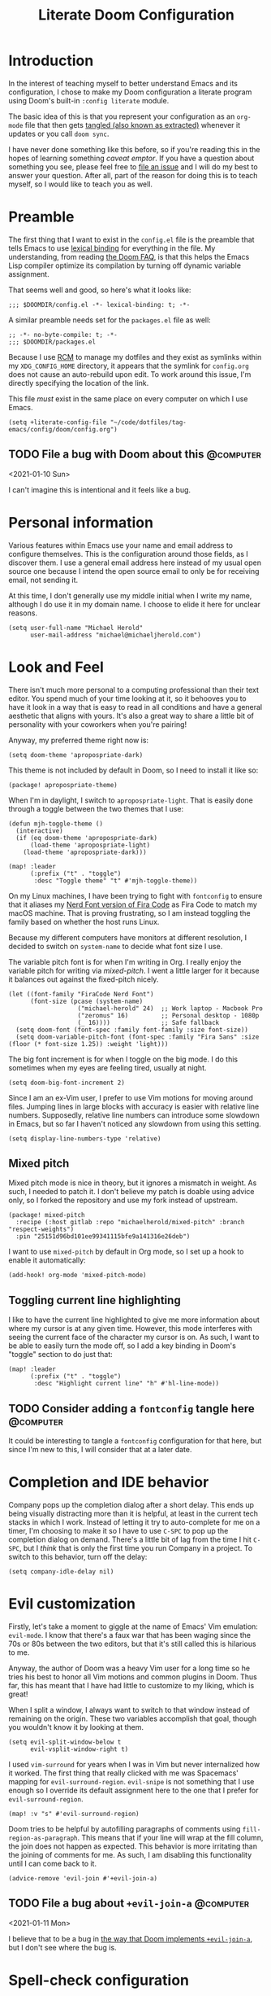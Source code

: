 #+title: Literate Doom Configuration

* Introduction

In the interest of teaching myself to better understand Emacs and its configuration, I chose to make my Doom configuration a literate program using Doom's built-in ~:config literate~ module.

The basic idea of this is that you represent your configuration as an ~org-mode~ file that then gets [[https://orgmode.org/manual/Extracting-Source-Code.html][tangled (also known as extracted)]] whenever it updates or you call ~doom sync~.

I have never done something like this before, so if you're reading this in the hopes of learning something /caveat emptor/. If you have a question about something you see, please feel free to [[https://github.com/michaelherold/dotfiles/issues/new][file an issue]] and I will do my best to answer your question. After all, part of the reason for doing this is to teach myself, so I would like to teach you as well.

* Preamble

The first thing that I want to exist in the ~config.el~ file is the preamble that tells Emacs to use [[https://www.gnu.org/software/emacs/manual/html_node/elisp/Lexical-Binding.html][lexical binding]] for everything in the file. My understanding, from reading [[https://github.com/hlissner/doom-emacs/blob/f2035811dbda21c3ae6a1de115f508bdef8abccb/docs/faq.org#use-lexical-binding-everywhere][the Doom FAQ]], is that this helps the Emacs Lisp compiler optimize its compilation by turning off dynamic variable assignment.

That seems well and good, so here's what it looks like:

#+begin_src elisp
;;; $DOOMDIR/config.el -*- lexical-binding: t; -*-
#+end_src

A similar preamble needs set for the ~packages.el~ file as well:

#+begin_src elisp :tangle packages.el
;; -*- no-byte-compile: t; -*-
;;; $DOOMDIR/packages.el
#+end_src

Because I use [[https://github.com/thoughtbot/rcm][RCM]] to manage my dotfiles and they exist as symlinks within my ~XDG_CONFIG_HOME~ directory, it appears that the symlink for ~config.org~ does not cause an auto-rebuild upon edit. To work around this issue, I'm directly specifying the location of the link.

This file /must/ exist in the same place on every computer on which I use Emacs.

#+begin_src elisp
(setq +literate-config-file "~/code/dotfiles/tag-emacs/config/doom/config.org")
#+end_src

** TODO File a bug with Doom about this :@computer:
<2021-01-10 Sun>

I can't imagine this is intentional and it feels like a bug.

* Personal information

Various features within Emacs use your name and email address to configure themselves. This is the configuration around those fields, as I discover them. I use a general email address here instead of my usual open source one because I intend the open source email to only be for receiving email, not sending it.

At this time, I don't generally use my middle initial when I write my name, although I do use it in my domain name. I choose to elide it here for unclear reasons.

#+begin_src elisp
(setq user-full-name "Michael Herold"
      user-mail-address "michael@michaeljherold.com")
#+end_src

* Look and Feel

There isn't much more personal to a computing professional than their text editor. You spend much of your time looking at it, so it behooves you to have it look in a way that is easy to read in all conditions and have a general aesthetic that aligns with yours. It's also a great way to share a little bit of personality with your coworkers when you're pairing!

Anyway, my preferred theme right now is:

#+begin_src elisp
(setq doom-theme 'apropospriate-dark)
#+end_src

This theme is not included by default in Doom, so I need to install it like so:

#+begin_src elisp :tangle packages.el
(package! apropospriate-theme)
#+end_src

When I'm in daylight, I switch to ~apropospriate-light~. That is easily done through a toggle between the two themes that I use:

#+begin_src elisp
(defun mjh-toggle-theme ()
  (interactive)
  (if (eq doom-theme 'apropospriate-dark)
      (load-theme 'apropospriate-light)
    (load-theme 'apropospriate-dark)))

(map! :leader
      (:prefix ("t" . "toggle")
       :desc "Toggle theme" "t" #'mjh-toggle-theme))
#+end_src

On my Linux machines, I have been trying to fight with ~fontconfig~ to ensure that it aliases my [[https://github.com/ryanoasis/nerd-fonts/tree/master/patched-fonts/FiraCode][Nerd Font version of Fira Code]] as Fira Code to match my macOS machine. That is proving frustrating, so I am instead toggling the family based on whether the host runs Linux.

Because my different computers have monitors at different resolution, I decided to switch on ~system-name~ to decide what font size I use.

The variable pitch font is for when I'm writing in Org. I really enjoy the variable pitch for writing via [[*Mixed pitch][mixed-pitch]]. I went a little larger for it because it balances out against the fixed-pitch nicely.

#+begin_src elisp
(let ((font-family "FiraCode Nerd Font")
      (font-size (pcase (system-name)
                   ("michael-herold" 24)  ;; Work laptop - Macbook Pro
                   ("zeromus" 16)         ;; Personal desktop - 1080p
                   (_ 16))))              ;; Safe fallback
  (setq doom-font (font-spec :family font-family :size font-size))
  (setq doom-variable-pitch-font (font-spec :family "Fira Sans" :size (floor (* font-size 1.25)) :weight 'light)))
#+end_src

The big font increment is for when I toggle on the big mode. I do this sometimes when my eyes are feeling tired, usually at night.

#+begin_src elisp
(setq doom-big-font-increment 2)
#+end_src

Since I am an ex-Vim user, I prefer to use Vim motions for moving around files. Jumping lines in large blocks with accuracy is easier with relative line numbers. Supposedly, relative line numbers can introduce some slowdown in Emacs, but so far I haven't noticed any slowdown from using this setting.

#+begin_src elisp
(setq display-line-numbers-type 'relative)
#+end_src

** Mixed pitch

Mixed pitch mode is nice in theory, but it ignores a mismatch in weight. As such, I needed to patch it. I don't believe my patch is doable using advice only, so I forked the repository and use my fork instead of upstream.

#+begin_src elisp :tangle packages.el
(package! mixed-pitch
  :recipe (:host gitlab :repo "michaelherold/mixed-pitch" :branch "respect-weights")
  :pin "25151d96bd101ee99341115bfe9a141316e26deb")
#+end_src

I want to use ~mixed-pitch~ by default in Org mode, so I set up a hook to enable it automatically:

#+begin_src elisp
(add-hook! org-mode 'mixed-pitch-mode)
#+end_src

** Toggling current line highlighting

I like to have the current line highlighted to give me more information about where my cursor is at any given time. However, this mode interferes with seeing the current face of the character my cursor is on. As such, I want to be able to easily turn the mode off, so I add a key binding in Doom's "toggle" section to do just that:

#+begin_src elisp
(map! :leader
      (:prefix ("t" . "toggle")
       :desc "Highlight current line" "h" #'hl-line-mode))
#+end_src

** TODO Consider adding a ~fontconfig~ tangle here :@computer:
:PROPERTIES:
:CREATED: <2021-01-09 Sat>
:END:

It could be interesting to tangle a ~fontconfig~ configuration for that here, but since I'm new to this, I will consider that at a later date.

* Completion and IDE behavior

Company pops up the completion dialog after a short delay. This ends up being visually distracting more than it is helpful, at least in the current tech stacks in which I work. Instead of letting it try to auto-complete for me on a timer, I'm choosing to make it so I have to use =C-SPC= to pop up the completion dialog on demand. There's a little bit of lag from the time I hit =C-SPC=, but I /think/ that is only the first time you run Company in a project. To switch to this behavior, turn off the delay:

#+begin_src elisp
(setq company-idle-delay nil)
#+end_src

* Evil customization

Firstly, let's take a moment to giggle at the name of Emacs' Vim emulation: ~evil-mode~. I know that there's a faux war that has been waging since the 70s or 80s between the two editors, but that it's still called this is hilarious to me.

Anyway, the author of Doom was a heavy Vim user for a long time so he tries his best to honor all Vim motions and common plugins in Doom. Thus far, this has meant that I have had little to customize to my liking, which is great!

When I split a window, I always want to switch to that window instead of remaining on the origin. These two variables accomplish that goal, though you wouldn't know it by looking at them.

#+begin_src elisp
(setq evil-split-window-below t
      evil-vsplit-window-right t)
#+end_src

I used ~vim-surround~ for years when I was in Vim but never internalized how it worked. The first thing that really clicked with me was Spacemacs' mapping for ~evil-surround-region~. ~evil-snipe~ is not something that I use enough so I override its default assignment here to the one that I prefer for ~evil-surround-region~.

#+begin_src elisp
(map! :v "s" #'evil-surround-region)
#+end_src

Doom tries to be helpful by autofilling paragraphs of comments using ~fill-region-as-paragraph~. This means that if your line will wrap at the fill column, the join does not happen as expected. This behavior is more irritating than the joining of comments for me. As such, I am disabling this functionality until I can come back to it.

#+begin_src elisp
(advice-remove 'evil-join #'+evil-join-a)
#+end_src

** TODO File a bug about ~+evil-join-a~ :@computer:
<2021-01-11 Mon>

I believe that to be a bug in [[https://github.com/hlissner/doom-emacs/blob/fc184852d0236769c971e94ec5ec220d8cd24fd1/modules/editor/evil/autoload/advice.el#L181-L203][the way that Doom implements ~+evil-join-a~]], but I don't see where the bug is.

* Spell-check configuration

Instead of relying on the heavyweight ~flyspell~, I am trying out ~spell-fu~, which only sends the visible words for the buffer to the spell-checker. It requires you to set the ~ispell-dictionary~ variable instead of trying to infer it from your locale. Since I primarily speak English, I set it as such here:

#+begin_src elisp
(setq ispell-dictionary "en")
#+end_src

** TODO Consider submitting a patch to Doom to infer your dictionary when unset :@computer:
:PROPERTIES:
:CREATED:  <2021-01-09 Sat>
:END:

I wasn't able to use ~z =~ initially because it was complaining about this variable being unset. Perhaps we can infer from the ~$LANG~ environment variable what it should be, by default?

It [[https://stackoverflow.com/questions/1610337/how-can-i-find-the-current-windows-language-from-cmd][seems hard in Windows]] but we could easily gate the behavior using the ~IS-LINUX~ constant and use ~setq-default~.

* Org mode

Hoo boy, Org mode. This is the make-or-break feature for Emacs for many people. I'm giving it another try this year and am starting slowly. I expect this configuration to grow more than any other bit of configuration in this file. I also expect it to be the highest-churn part of my dotfile configuration for a while yet.

All helper functions live in ~autoload/mjh-org.el~, which I initialize with a preamble here:

#+begin_src elisp :tangle autoload/mjh-org.el :mkdirp yes
;;; autoload/mjh-org.el  -*- lexical-binding: t; -*-
#+end_src

I have been on a crusade lately to rid my ~$HOME~ directory of configuration files so that the only things that are there are the [[https://wiki.archlinux.org/index.php/XDG_Base_Directory][XDG Base Directories]]. Since Org files are content, though, I am happy to have my Org folder live there, so I set it as such:

#+begin_src elisp
(setq org-directory "~/org/")
#+end_src

I saw a nice ellipsis configuration in [[https://github.com/jethrokuan/dots/blob/8b8bd2239a17ed8dcdb11c9b6b81a2d759be2661/.doom.d/config.el#L18][Jethro Kuan's dotfiles]] using the "down-pointing triangle" Unicode character, so I cribbed it:

#+begin_src elisp
(setq org-ellipsis " ▼ ")
#+end_src

I'd rather not see the emphasis markers and instead see just the change in face. This makes it seem less like I'm writing in plain text, which is kind of fun.

#+begin_src elisp
(setq org-hide-emphasis-markers t)
#+end_src

I enjoy using ~org-habit~ to track my habits that I am trying to build. It is not enabled by default in Doom's configuration, so I do that here. I feel like there should be a cleaner way of doing this, but I haven't figured out how.

My preferred theme does not stylize the habit tracker out-of-the-box, so I also define some faces here to match.

#+begin_src elisp
(after! org
  (require 'org-habit)

  (add-to-list 'org-modules 'org-habit t)

  (custom-theme-set-faces! 'apropospriate-dark
    '(org-habit-alert-face :foreground "#424242" :background "#FFEE9D")
    '(org-habit-alert-future-face :background "#FFEE58")
    '(org-habit-clear-face :background "#E1BEE7")
    '(org-habit-clear-future-face :background "#9575CD")
    '(org-habit-overdue-face :background "#E57373")
    '(org-habit-overdue-future-face :background "#EF9A9A")
    '(org-habit-ready-face :foreground "#424242" :background "#C5E1A5")
    '(org-habit-ready-future-face :background "#F4FF81"))

  (custom-theme-set-faces! 'apropospriate-light
    '(org-habit-alert-face :foreground "#424242" :background "#F9A725")
    '(org-habit-alert-future-face :background "#F57F17")
    '(org-habit-clear-face :background "#7E57C2")
    '(org-habit-clear-future-face :background "#B388FF")
    '(org-habit-overdue-face :background "#D50000")
    '(org-habit-overdue-future-face :background "#FF1744")
    '(org-habit-ready-face :foreground "#424242" :background "#66BB6A")
    '(org-habit-ready-future-face :background "#558B2F")))
#+end_src

Doom has an interesting setup for ~org-todo-keywords~ where he also includes checklist items in Org agendas. I don't really want to use that functionality and I want to start off with a simple setup. So far, this is as follows:

- Items that need doing, whether I have started them or not, exist in the ~TODO~ status.
- If I am waiting on someone else to do a task, I put the task in the ~WAITING~ status. I use ~@~ because I want to make sure I notate who I am waiting on and what I am waiting for. I also use ~!~ because I want to note the time that I put the task into ~WAITING~ status.
- When I finish a task, I mark it as ~DONE~. When I do so, I want to note the time that I finished it, so I added the ~!~ flag.
- When I or someone else cancels a task, I don't want to delete it; I want to mark it as ~CANCELLED~ with the reason for cancellation (~@~) and the time (~!~).
- Both ~DONE~ and ~CANCELLED~ are terminal states.

Meetings have a separate lifecycle from tasks.

- A meeting starts in the ~MEETING~ state when I get a notice for it.
- I transition to ~AGENDA~ once I have notes on what the meeting is about and my role in it.
- During the meeting, I take ~MINUTES~ on the task, which is the terminal state for meetings.
- Meetings may also be ~CANCELLED~ like a task.

As a miscellaneous task, I also have a ~PHONE~ terminal state that I use for taking notes during phone calls.

I set these as advice to a Doom method because Doom initializes all of these things when Org loads for the first time.

#+begin_src elisp
(defun +mjh-org-init-appearance-h ()
  (setq org-todo-keywords
        '((sequence
           "TODO(t)"
           "WAITING(w@/!)"
           "|"
           "DONE(d!)"
           "CANCELLED(c@/!)")
          (sequence
           "MEETING"
           "AGENDA(a@/!)"
           "|"
           "MINUTES(m@/!)")
          (type "PHONE"))))

(advice-add '+org-init-appearance-h :after #'+mjh-org-init-appearance-h)
#+end_src

In the cases where I use [[https://orgmode.org/manual/Breaking-Down-Tasks.html][summary statistics]] to track progress on a task, I don't want to have to mark the task as ~DONE~ manually when I finish the last of the sub-entries. I accomplish this through a simple function that I cribbed from the Org mode manual. I made a slight modification; I do want to log the time the change happened, so I dropped that line.

#+begin_src elisp
(after! org
  (add-hook! #'org-after-todo-statistics-hook #'mjh/org-summary-todo-h))
#+end_src

#+begin_src elisp :tangle autoload/mjh-org.el
;;;###autoload
(defun mjh/org-summary-todo-h (_n-done n-not-done)
  "Switch entry to DONE when all sub-entries are done, to TODO otherwise.

Since this is a hook, it takes N-DONE and N-NOT-DONE to conform to the
interface."

  (org-todo (if (= n-not-done 0) "DONE" "TODO")))
#+end_src

When finishing tasks, I want to note when I finished them. However, I don't want the state change information to go into the body of the note; I want it in the ~LOGBOOK~ property:

#+begin_src elisp
(setq org-log-into-drawer t)
#+end_src

** Agenda

When showing tasks for the day, I want to make sure I'm including notes from my dailies, so this adds advice to the appropriate Doom hook for working with ~org-agenda-files~. I also really only care about today's agenda when I open it initially, so I override the span and start date from Doom's defaults.

#+begin_src elisp
(defun +mjh-org-init-agenda-h ()
  (setq org-agenda-files (list "~/org/" "~/org/journal/" "~/.config/doom/config.org")
        org-agenda-span 'day
        org-agenda-start-day nil))

(advice-add '+org-init-agenda-h :after #'+mjh-org-init-agenda-h)
#+end_src

I find the weekly view of my agenda to be a little overwhelming, so I want to toggle between time spans easily. This allows me to do that:

#+begin_src elisp
(map! :after org-agenda
      :map org-agenda-mode-map
      :localleader
      (:prefix ("@" . "timespan")
       "d" #'org-agenda-day-view
       "m" #'org-agenda-month-view
       "w" #'org-agenda-week-view))
#+end_src

When looking at the agenda, I like to see what I've worked on, so I enable ~org-agenda-start-with-log-mode~.

#+begin_src elisp
(setq org-agenda-start-with-log-mode t
      org-agenda-custom-commands
      `(("d" "Dashboard"
         ((agenda "" ((org-deadline-warning-days 7)))
          (tags-todo "+PRIORITY=\"A\"-SCHEDULED"
                     ((org-agenda-overriding-header "High Priority")))
          (tags-todo "-STYLE=\"habit\""
                ((org-agenda-overriding-header "Unprocessed Inbox Tasks")
                 (org-agenda-files '(,(concat org-directory "life.org")
                                     ,(concat org-directory "work.org")))
                 (org-agenda-text-search-extra-files nil)))))))
#+end_src

** Capture

While Doom's capture templates are really interesting, they don't really work for how I want to organize my life. So I'm rolling my own capture templates.

I want a better way to write to my Org journal without leaving the buffer open, so I'm starting from the recommended capture templates in their readme. This function opens the current journal location for Org capture to write to.

#+begin_src elisp :tangle autoload/mjh-org.el
;;;###autoload
(defun +mjh-org-journal-find-location ()
  "Go to the location for a Org journal entry for the current time."
  (org-journal-new-entry t)
  (org-narrow-to-subtree)
  (goto-char (point-max)))
#+end_src

And for scheduling future entries, I need a variable in which to save the scheduled time:

#+begin_src elisp
(defvar mjh-org-journal--date-location-scheduled-time nil)
#+end_src

And an auto-loaded function for setting it while getting the journal location:

#+begin_src elisp :tangle autoload/mjh-org.el
;;;###autoload
(defun +mjh-org-journal-date-location (&optional scheduled-time)
  "Go to the location for a scheduled Org journal entry at SCHEDULED-TIME or, if
  not given, ask for it first."
  (let ((scheduled-time (or scheduled-time (org-read-date nil nil nil "Date:"))))
    (setq mjh-org-journal--date-location-scheduled-time scheduled-time)
    (org-journal-new-entry t (org-time-string-to-time scheduled-time))
    (org-narrow-to-subtree)
    (goto-char (point-max))))
#+end_src

To prevent the variable from potentially affecting future captures, I want to make sure to clear it once we finalize the capture. To do that, I create a simple auto-loaded function:

#+begin_src elisp :tangle autoload/mjh-org.el
;;;###autoload
(defun mjh-org-journal--clear-time ()
    (setq mjh-org-journal--date-location-scheduled-time nil))
#+end_src

And add it to the hook that Org calls after capture:

#+begin_src elisp
(add-hook! (org-capture-after-finalize) :append #'mjh-org-journal--clear-time)
#+end_src

Now we come to the capture templates. Currently, I have a few different places where I want to capture information:

- Personal todos - These are tasks that are not work-related. They might be family- or household-related, or they could be things to read or watch. They live in a general file I call "Life" for now. I'm considering moving these to my journal but that's harder to implement in Orgzly, which I use when I'm not at my computer.
- Work todos - These are tasks that are work-related.
- Journal entry - This is an entry in my Org journal. I use it to track what I'm doing throughout the day. I am still building this habit.
- Scheduled journal entry - This is an entry in my Org journal in the future. I'm thinking it will help me organize tasks that I want to do on a specific day.

#+begin_src elisp
(after! org
  (setq org-capture-templates
        '(("t" "Personal todo" entry (file+headline "~/org/life.org" "Inbox")
           "* TODO %?\n%T\n%a\n")
          ("w" "Work todo" entry (file+headline "~/org/work.org" "Inbox")
           "* TODO %? :work:\n%T\n%a\n")
          ("j" "Journal entry" plain #'+mjh-org-journal-find-location
           "** %(format-time-string org-journal-time-format)%?\n"
           :kill-buffer t)
          ("J" "Scheduled journal entry" plain #'+mjh-org-journal-date-location
           "** TODO %?\n <%(princ mjh-org-journal--date-location-scheduled-time)>\n"))))
#+end_src

** Journal

I switched to using ~org-journal~ for my journal-like activities from ~org-roam~'s dailies. The dailies functionality just doesn't have what I'm looking for. To keep the structure similar, I use daily journals, though I'm considering monthly or yearly journal files. I want my journal entries to be part of my agenda, so I ensure the directory exists in the list.

#+begin_src elisp
(after! org-journal
  (setq org-journal-created-property-timestamp-format "%Y-%m-%d"
        org-journal-date-format "%Y-%m-%d (%A)"
        org-journal-enable-agenda-integration t
        org-journal-file-format "%Y-%m.org"
        org-journal-file-type 'monthly
        org-journal-dir (concat org-directory "journal")))
#+end_src

** Roam

As a knowledge management solution, I settled on trying the ~org-roam~ package, which brings some of the behavior of [[https://roamresearch.com/][Roam Research]] into Org mode. I intend to build a Zettelkasten, or "slip box", using it. As of yet, I have not made a lot of progress on this.

My Zettelkasten is, for now, set as below. It lives in a separate Git repository than this configuration.

#+begin_src elisp
(setq org-roam-directory (concat org-directory "roam/"))
#+end_src

In an attempt to make my Roam database more like a Zettelkasten, I have Roam notes that I consider fleeting. These will be when I am working through writing a permanent note but don't have them to a point where I'm happy with them yet.

Also, bibliographic notes are an important accompanying artifact for a Zettelkasten. These belong in the bibliographic section of my ~org-roam~ database. This idea was originally cribbed from [[https://takeonrules.com/2020/12/18/directory-structure-for-my-org-instance/][Jeremy Friesen's writings on his ~org-roam~ usage]].

#+begin_src elisp
(setq org-roam-capture-templates
      '(("f" "Fleeting" plain (function org-roam-capture--get-point)
         "%?"
         :file-name "fleeting/%<%Y%m%d>---${slug}"
         :head "#+title: ${title}\n#+roam_tags:\n\n* ${title}\n\n"
         :unnarrowed t)

        ("p" "Templates for permanent notes")
        ("pb" "Permanent > Bibliographic" plain (function org-roam-capture--get-point)
         "%?"
         :file-name "bibliographies/%<%Y%m%d>---${slug}"
         :head "#+title: ${title}\n#+roam_key:\n#+roam_tags:\n\n* ${title}\n\n"
         :unnarrowed t)))
#+end_src

** Smartparens

Note: the configuration in this section is the biggest hammer I could think of. Smartparens loads its configuration lazily, causing changes to pairs for Org mode when Org loads for the first time. This causes any configuration that I do with ~after! org~ or even ~defer-until! (featurep smartparens-org)~ to be wiped out. I can't figure out a better way of doing this, but the changes fix things that were too annoying not to shim this in.

The automatic pairing for smartparens' =`= pair gets applied within Org mode when it shouldn't. Also, the ='= pair is irritating when I am modifying my literate configuration because it tries to pair when I'm writing elisp.

#+begin_src elisp
(add-hook! org-mode :append
  (sp-local-pair 'org-mode "`" nil :actions :rem)
  (sp-local-pair 'org-mode "'" nil :actions :rem))
#+end_src

* Miscellaneous
** Editing udev rules

When editing ~udev~ rules, it's easy to make a syntax error since you're writing a long line of comma-delimited fields. Having an editing mode for that purpose helps to prevent mistakes. So let's install one:

#+begin_src elisp :tangle packages.el
(package! udev-mode)
#+end_src

** Using Emacs to edit textboxes in the browser

#+begin_src elisp :tangle packages.el
(package! atomic-chrome)
#+end_src

#+begin_src elisp
(use-package! atomic-chrome
  :after-call focus-out-hook
  :config
  (setq atomic-chrome-buffer-open-style 'frame
        atomic-chrome-default-major-mode 'markdown-mode)
  (atomic-chrome-start-server))
#+end_src

** GraphQL

#+begin_src elisp :tangle packages.el
(package! graphql-mode)
#+end_src

** Wakatime

I like to track my time on different projects using the Wakatime service. To do so, it's easiest to use its global mode, so I enable that here:

#+begin_src elisp :tangle packages.el
(unless (string= (system-name) "michael-herold.local")
  (package! wakatime-mode))
#+end_src

#+begin_src elisp
(unless (string= (system-name) "michael-herold.local")
  (use-package! wakatime-mode
    :config
    (global-wakatime-mode +1)))
#+end_src

**  Shadowenv

#+begin_src elisp :tangle packages.el
(package! shadowenv)
#+end_src

#+begin_src elisp
(use-package! shadowenv
  :hook (after-init . shadowenv-global-mode))
#+end_src
